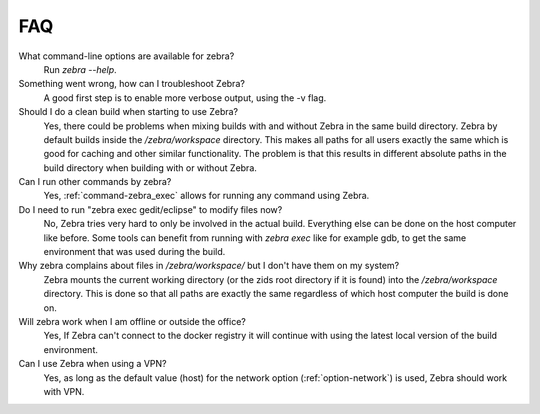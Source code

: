 
***
FAQ
***

What command-line options are available for zebra?
    Run `zebra --help`.

Something went wrong, how can I troubleshoot Zebra?
    A good first step is to enable more verbose output, using the -v flag.

Should I do a clean build when starting to use Zebra?
    Yes, there could be problems when mixing builds with and without Zebra in the same build directory.
    Zebra by default builds inside the */zebra/workspace* directory.
    This makes all paths for all users exactly the same which is good for caching and other similar functionality.
    The problem is that this results in different absolute paths in the build directory when building with or without Zebra.

Can I run other commands by zebra?
    Yes, :ref:`command-zebra_exec` allows for running any command using Zebra.

Do I need to run "zebra exec gedit/eclipse" to modify files now?
    No, Zebra tries very hard to only be involved in the actual build.
    Everything else can be done on the host computer like before.
    Some tools can benefit from running with *zebra exec* like for example gdb, to get the same environment that was used during the build.

Why zebra complains about files in */zebra/workspace/* but I don't have them on my system?
    Zebra mounts the current working directory (or the zids root directory if it is found) into the */zebra/workspace*
    directory. This is done so that all paths are exactly the same regardless of which host computer the build is done on.

Will zebra work when I am offline or outside the office?
    Yes, If Zebra can't connect to the docker registry it will continue with using the
    latest local version of the build environment.

Can I use Zebra when using a VPN?
    Yes, as long as the default value (host) for the network option (:ref:`option-network`) is used, Zebra should work with VPN.
